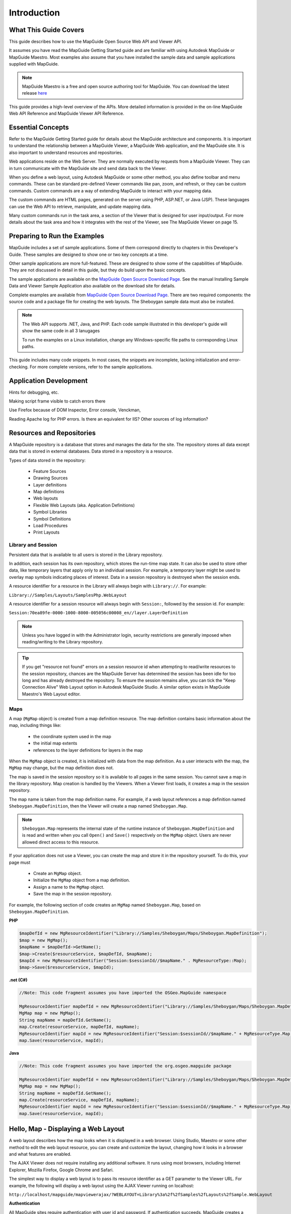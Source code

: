 .. index::
   single: Introduction

Introduction
============

What This Guide Covers
----------------------

This guide describes how to use the MapGuide Open Source Web API and Viewer
API.

It assumes you have read the MapGuide Getting Started guide and are familiar
with using Autodesk MapGuide or MapGuide Maestro. Most examples also assume that you have installed the 
sample data and sample applications supplied with MapGuide.

.. note::
    
    MapGuide Maestro is a free and open source authoring tool for MapGuide. You can download the latest release `here <trac.osgeo.org/mapguide/wiki/maestro>`_

This guide provides a high-level overview of the APIs. More detailed information
is provided in the on-line MapGuide Web API Reference and MapGuide Viewer API
Reference.

.. index::
    single: Essential Concepts

Essential Concepts
------------------

Refer to the MapGuide Getting Started guide for details about the MapGuide
architecture and components. It is important to understand the relationship
between a MapGuide Viewer, a MapGuide Web application, and the MapGuide
site. It is also important to understand resources and repositories.

Web applications reside on the Web Server. They are normally executed by
requests from a MapGuide Viewer. They can in turn communicate with the
MapGuide site and send data back to the Viewer.

When you define a web layout, using Autodesk MapGuide or some other
method, you also define toolbar and menu commands. These can be standard
pre-defined Viewer commands like pan, zoom, and refresh, or they can be
custom commands. Custom commands are a way of extending MapGuide to interact with your mapping data. 

The custom commands are HTML pages, generated on the server using PHP, ASP.NET, or Java (JSP). These languages
can use the Web API to retrieve, manipulate, and update mapping data.

Many custom commands run in the task area, a section of the Viewer that is
designed for user input/output. For more details about the task area and how
it integrates with the rest of the Viewer, see The MapGuide Viewer on page
15.

Preparing to Run the Examples
-----------------------------

MapGuide includes a set of sample applications. Some of them correspond
directly to chapters in this Developer's Guide. These samples are designed to 
show one or two key concepts at a time.

Other sample applications are more full-featured. These are designed to show
some of the capabilities of MapGuide. They are not discussed in detail in this
guide, but they do build upon the basic concepts.

The sample applications are available on the `MapGuide Open Source Download Page <http://mapguide.osgeo.org/downloads.html>`_. See the manual
Installing Sample Data and Viewer Sample Application also available on the download site for details.

Complete examples are available from `MapGuide Open Source Download Page <http://mapguide.osgeo.org/downloads.html>`_.
There are two required components: the source code and a package file for
creating the web layouts. The Sheboygan sample data must also be installed.

.. note::

   The Web API supports .NET, Java, and PHP. Each code sample illustrated in this developer's guide will show the same code in all 3 lanugages
   
   To run the examples on a Linux installation, change any Windows-specific
   file paths to corresponding Linux paths.

This guide includes many code snippets. In most cases, the snippets are
incomplete, lacking initialization and error-checking. For more complete
versions, refer to the sample applications.

.. index::
    single: Application Development

Application Development
-----------------------

.. todo::
    It seems Autodesk themselves were lost for words here. Talk about: Firebug, Visual Studio / Visual Web Developer, error and trace log monitoring
    
Hints for debugging, etc.

Making script frame visible to catch errors there

Use Firefox because of DOM Inspector, Error console, Venckman,

Reading Apache log for PHP errors. Is there an equivalent for IIS? Other sources
of log information?

.. index::
    single: Repositories
    single: Resources

Resources and Repositories
--------------------------

.. todo::
    Re-review for MGOS 2.3 as it introduces watermarks

A MapGuide repository is a database that stores and manages the data for the
site. The repository stores all data except data that is stored in external
databases. Data stored in a repository is a resource.

Types of data stored in the repository:

 * Feature Sources
 * Drawing Sources
 * Layer definitions
 * Map definitions
 * Web layouts
 * Flexible Web Layouts (aka. Application Definitions)
 * Symbol Libraries
 * Symbol Definitions
 * Load Procedures
 * Print Layouts

.. index::
    single: Repositories; Library Repositories
    single: Repositories; Session Repositories

Library and Session
^^^^^^^^^^^^^^^^^^^

Persistent data that is available to all users is stored in the Library repository.

In addition, each session has its own repository, which stores the run-time
map state. It can also be used to store other data, like temporary layers that
apply only to an individual session. For example, a temporary layer might be
used to overlay map symbols indicating places of interest.
Data in a session repository is destroyed when the session ends.

A resource identifier for a resource in the Library will always begin with
``Library://``. For example:

``Library://Samples/Layouts/SamplesPhp.WebLayout``

A resource identifier for a session resource will always begin with ``Session:``,
followed by the session id. For example:

``Session:70ea89fe-0000-1000-8000-005056c00008_en//layer.LayerDefinition``

.. note::
    
    Unless you have logged in with the Administrator login, security restrictions are generally imposed when reading/writing to the Library repository. 

.. tip::

    If you get "resource not found" errors on a session resource id when attempting to read/write resources to the session repository, chances 
    are the MapGuide Server has determined the session has been idle for too long and has already destroyed the repository. To ensure the session
    remains alive, you can tick the "Keep Connection Alive" Web Layout option in Autodesk MapGuide Studio. A similar option exists in MapGuide Maestro's
    Web Layout editor.

.. index::
    single: MgMap; About

Maps
^^^^

.. todo::
    Update examples to not use blank MgMap() ctor. This is deprecated and a common cause of errors and mistakes

A map (``MgMap`` object) is created from a map definition resource. The map definition contains 
basic information about the map, including things like:

 * the coordinate system used in the map
 * the initial map extents
 * references to the layer definitions for layers in the map
 
When the ``MgMap`` object is created, it is initialized with data from the map
definition. As a user interacts with the map, the ``MgMap`` may change, but the
map definition does not.

The map is saved in the session repository so it is available to all pages in the
same session. You cannot save a map in the library repository.
Map creation is handled by the Viewers. When a Viewer first loads, it creates
a map in the session repository. 

The map name is taken from the map definition name. For example, if a web layout references a map definition
named ``Sheboygan.MapDefinition``, then the Viewer will create a map named ``Sheboygan.Map``.

.. note::
    
    ``Sheboygan.Map`` represents the internal state of the runtime instance of ``Sheboygan.MapDefinition`` and is 
    read and written when you call ``Open()`` and ``Save()`` respectively on the ``MgMap`` object. Users are never allowed
    direct access to this resource.

If your application does not use a Viewer, you can create the map and store
it in the repository yourself. To do this, your page must

 * Create an ``MgMap`` object.
 * Initialize the ``MgMap`` object from a map definition.
 * Assign a name to the ``MgMap`` object.
 * Save the map in the session repository.
 
For example, the following section of code creates an ``MgMap`` named ``Sheboygan.Map``, based on ``Sheboygan.MapDefinition``.

**PHP**

.. highlight:: php
.. code-block:: php

    $mapDefId = new MgResourceIdentifier("Library://Samples/Sheboygan/Maps/Sheboygan.MapDefinition");
    $map = new MgMap();
    $mapName = $mapDefId->GetName();
    $map->Create($resourceService, $mapDefId, $mapName);
    $mapId = new MgResourceIdentifier("Session:$sessionId//$mapName." . MgResourceType::Map);
    $map->Save($resourceService, $mapId);

**.net (C#)**

.. highlight:: csharp
.. code-block:: csharp

    //Note: This code fragment assumes you have imported the OSGeo.MapGuide namespace

    MgResourceIdentifier mapDefId = new MgResourceIdentifier("Library://Samples/Sheboygan/Maps/Sheboygan.MapDefinition");
    MgMap map = new MgMap();
    String mapName = mapDefId.GetName();
    map.Create(resourceService, mapDefId, mapName);
    MgResourceIdentifier mapId = new MgResourceIdentifier("Session:$sessionId//$mapName." + MgResourceType.Map);
    map.Save(resourceService, mapId);
    
**Java**
    
.. highlight:: java
.. code-block:: java

    //Note: This code fragment assumes you have imported the org.osgeo.mapguide package

    MgResourceIdentifier mapDefId = new MgResourceIdentifier("Library://Samples/Sheboygan/Maps/Sheboygan.MapDefinition");
    MgMap map = new MgMap();
    String mapName = mapDefId.GetName();
    map.Create(resourceService, mapDefId, mapName);
    MgResourceIdentifier mapId = new MgResourceIdentifier("Session:$sessionId//$mapName." + MgResourceType.Map);
    map.Save(resourceService, mapId);

.. index::
    single: Web Layout; Displaying

Hello, Map - Displaying a Web Layout
------------------------------------

A web layout describes how the map looks when it is displayed in a web
browser. Using Studio, Maestro or some other method to edit the web layout resource,
you can create and customize the layout, changing how it looks in a browser
and what features are enabled.

The AJAX Viewer does not require installing any additional software. It runs
using most browsers, including Internet Explorer, Mozilla Firefox, Google Chrome and Safari.

The simplest way to display a web layout is to pass its resource identifier as a
GET parameter to the Viewer URL. For example, the following will display a
web layout using the AJAX Viewer running on localhost:

``http://localhost/mapguide/mapviewerajax/?WEBLAYOUT=Library%3a%2f%2fSamples%2fLayouts%2fSample.WebLayout``

**Authentication**

All MapGuide sites require authentication with user id and password. If
authentication succeeds, MapGuide creates a session, identified by a unique
session id. This keeps the state consistent between the viewer and the server
across multiple HTTP requests. Subsequent access to the site requires the
session id instead of the user id. By default, the Viewer handles authentication
itself, and it prompts for user id and password when it first loads. There are
situations, though, where it is better to authenticate before loading the Viewer
page.

One common example is a site offering read-only access to visitors. For this
situation, the default MapGuide installation includes a user ``Anonymous``
with an empty password.

To perform authentication before the Viewer loads, embed the Viewer in
another page using a ``<frame>`` or ``<iframe>`` element. The outer page can do
any necessary authentication, create a session, then pass the web layout and
session id to the Viewer frame.

The following example displays a web layout using the AJAX Viewer. It
performs some basic initialization and creates a session, then displays a Viewer
page using the session identifier and the web layout.

**PHP**

.. highlight:: php
.. code-block:: php

    <?php
     
    $installDir =
       'C:\\Program Files\\OSGeo\\MapGuide\\';
    $extensionsDir = $installDir . 'Web\\www\\';
    $viewerDir = $installDir . 'mapviewerphp\\';
     
    include $viewerDir . 'constants.php';
     
    MgInitializeWebTier($extensionsDir . 'webconfig.ini');
     
    $site = new MgSite();
    $site->Open(new MgUserInformation("Anonymous", ""));
     
    $sessionId = $site->CreateSession();
    $webLayout = "Library://Samples/Layouts/SamplesPhp.WebLayout";
     
    ?>
     
    <html>
    <head>
    <title>Simple Sample Application</title>
    </head>
    <body marginheight="0" marginwidth="0">
    <iframe id="viewerFrame" width="100%" height="100%" frameborder=0
    scrolling="no"
    src="/mapguide/mapviewerajax/?SESSION=<?= $sessionId ?>&
    WEBLAYOUT=<?= $webLayout ?>"></iframe>
    </body>
    </html>
    
**.net (C#)**

.. highlight:: csharp
.. code-block:: csharp

    Code sample coming soon!

**Java**

.. highlight:: java
.. code-block:: java

    Code sample coming soon!

.. index::
    single: Web Layout; Adding a Custom Command

Hello, Map 2 - Adding a Custom Command
--------------------------------------

Web layouts can include custom commands added to the toolbar, context
menu, task list, or task pane area of the Viewer. These custom commands
make up the MapGuide application.

This next sample MapGuide page displays some basic information about a
map. It does not do any complicated processing. Its purpose is to illustrate
the steps required to create a MapGuide page and have it connect to a Viewer
on one side and the MapGuide site on the other.

.. index::
    single: Web Layout; Server Pages

Web Layouts and MapGuide Server Pages
^^^^^^^^^^^^^^^^^^^^^^^^^^^^^^^^^^^^^

A *MapGuide Server Page* is any PHP, ASP.NET, or JSP page that makes use of the
MapGuide Web API. These pages are typically invoked by the MapGuide
Viewer or browser and when processed result in HTML pages that are loaded
into a MapGuide Viewer or browser frame. This is the form that will be used
for most examples in this guide. It is possible, however, to create pages that
do not return HTML or interact with the Viewer at all. These can be used for
creating web services as a back-end to another mapping client or for batch
processing of your data.

Creating a MapGuide page requires initial setup, to make the proper
connections between the Viewer, the page, and the MapGuide site. Refer 
to the *MapGuide Studio Help* for details.

One part of the initial setup is creating a web layout, which defines the
appearance and available functions for the Viewer. When you define a web
layout, you assign it a resource name that describes its location in the
repository. The full resource name looks something like this:

``Library://Samples/Layouts/SamplesPhp.WebLayout``

When you open the web layout using a browser with the AJAX Viewer the resource name 
is passed as part of the Viewer URL. Special characters in the resource name are URL-encoded, 
so the full URL would look something like this, (with line breaks removed):

``http://localhost/mapguide/mapviewerajax/?WEBLAYOUT=Library%3a%2f%2fSamples%2fSheboygan%2fLayouts%2fSheboyganPhp.WebLayout``

Part of the web layout defines commands and the toolbars and menus that
contain the commands. These commands can be built-in commands, or they
can be URLs to custom pages. The web layout also includes a URL to a home
task that displays in the task pane. The home task can open other pages.

To create a new page and make it available as a command from the task list,
do the following:

 * Edit the web layout using Studio or Maestro
 * Add a command to the web layout.
 * Set the command type to Invoke URL.
 * Set the URL of the command to the URL of your page
 * Add the command to the Task Bar Menu.

.. note::

    Custom pages are loaded by the Viewer page, so a relative URL for a custom
    page must start at the Viewer directory, then go up one level to reach the ``mapguide``
    directory. For example, a custom page located at ``www/mapguide/samplesphp/index.php`` 
    would use the following relative URL in the web layout
    
    ``../samplesphp/index.php``

It is also possible to add custom commands to the toolbar and the context
menu using the same technique.

For most of the examples in this guide, however, the pages will be links from
a home page loaded in the task pane frame.

.. note::

    Installing the package that comes with the Developer's Guide samples
    creates a web layout automatically. The home task page of this layout contains
    links to examples that correspond to chapters in the Developer's Guide.

MapGuide Page Flow
^^^^^^^^^^^^^^^^^^

Most MapGuide pages follow a similar processing flow. First, they create a
connection with the site server using an existing session id. Then they open
connections to any needed site services. The exact services required depend
on the page function. For example, a page that deals with map feature data
requires a feature service connection.

Once the site connection and any other service connections are open, the
page can use MapGuide Web API calls to retrieve and process data. Output
goes to the task pane or back to the Viewer. See The MapGuide Viewer on
page 15 for details about sending data to the Viewer.

.. note::

    MapGuide pages written in PHP require one additional step because PHP
    does not support enumerations compiled into extensions. To deal with this
    limitation, PHP Web Extension pages must include constants.php, which is in
    the mapviewerphp folder. This is not required for ASP.NET or JSP pages.

Example Code
^^^^^^^^^^^^

The following sample illustrates basic page structure. It is designed to be called
as a task from a Viewer. It connects to a MapGuide server and displays the
map name and spatial reference system for the map currently being displayed
in the Viewer.

.. note::
    This sample is very similar to the ``Hello Map`` sample in the Developer's Guide
    samples.

**PHP**

.. highlight:: php
.. code-block:: php

    <html>
        <head><title>Hello, map</title></head>
        <body>
            <p>
            <?php
     
            // Define some common locations
            $installDir ='C:\\Program Files\\OSGeo\\MapGuide\\';
            $extensionsDir = $installDir . 'WebServerExtensions\www\\';
            $viewerDir = $extensionsDir . 'mapviewerphp\\';

            // constants.php is required to set some enumerations
            // for PHP. The same step is not required for .NET
            // or Java applications.
            include $viewerDir . 'constants.php';
     
            try
            {
                // Get the session information passed from the viewer.
                $args = ($_SERVER['REQUEST_METHOD'] == "POST")
                ? $_POST : $_GET;
                $mgSessionId = $args['SESSION']
                $mgMapName = $args['MAPNAME']

                // Basic initialization needs to be done every time.
                MgInitializeWebTier("$extensionsDir\webconfig.ini");

                // Get the user information using the session id,
                // and set up a connection to the site server.
                $userInfo = new MgUserInformation($mgSessionId);
                $siteConnection = new MgSiteConnection();
                $siteConnection->Open($userInfo);

                // Get an instance of the required service(s).
                $resourceService = $siteConnection->
                CreateService(MgServiceType::ResourceService);

                // Display the spatial reference system used for the map.
                $map = new MgMap();
                $map->Open($resourceService, $mgMapName);
                $srs = $map->GetMapSRS();
                echo 'Map <strong>' . $map->GetName() .
                '</strong> uses this reference system: <br />' . $srs;
            }
            catch (MgException $e)
            {
                echo "ERROR: " . $e->GetMessage() . "<br />";
                echo $e->GetStackTrace() . "<br />";
            }
            ?>
            </p>
        </body>
    </html>

**.net (C#)**

.. highlight:: csharp
.. code-block:: csharp

    Code sample coming soon!

**Java**

.. highlight:: java
.. code-block:: java

    Code sample coming soon!

How This Page Works
^^^^^^^^^^^^^^^^^^^

This example page performs the following operations:

**1. Get session information.**

When you first go to the URL containing the web layout, the Viewer
initiates a new session. It prompts for a user id and password, and uses
these to validate with the site server. If the user id and password are valid,
the site server creates a session and sends the session id back to the viewer.
The Viewer passes the session information every time it sends a request
to a MapGuide page. The pages use this information to re-establish a
session.

**2. Perform basic initialization.**

The webconfig.ini file contains parameters required to connect to the site
server, including the IP address and port numbers to use for
communication. ``MgInitializeWebTier()`` reads the file and gets the
necessary values to find the site server and create a connection.

**3. Get user information.**

The site server saves the user credentials along with other session
information. These credentials must be supplied when the user first
connects to the site. At that time, the Viewer authenticates the user and
creates a new session using the credentials. Using the session ID, other
pages can get an encrypted copy of the user credentials that can be used
for authentication.

**4. Create a site connection.**

Any MapGuide pages require a connection to a site server, which manages
the repository and site services.

**5. Create a connection to a resource service.**

Access to resources is handled by a resource service. In this case, the page
needs a resource service in order to retrieve information about the map
resource. You may need to create connections to other services, depending on the
needs of your application.

**6. Retrieve map details.**

The map name is also passed by the viewer to the MapGuide page. Use
this name to open a particular map resource with the resource service.
Once the map is open you can get other information. This example
displays the spatial reference system used by the map, but you can also
get more complex information about the layers that make up the map.

.. note::

    The ``MgInitializeWebTier`` function always needs to be called before you create a site connection and
    create service connections. 
    
    However, this function does not need to be called if you are only using the 
    Geometry and Coordinate System components of the MapGuide API

.. index::
    single: Services

Understanding Services
----------------------

The MapGuide site performs many different functions. These can be all done
by a single server, or you may balance the load across multiple servers. Some
essential functions must execute on the site server, while other functions may
execute on support servers.

A service performs a particular set of related functions. For example, a resource
service manages data in the repository, a feature service provides access to
feature data sources, and a mapping service provides visualization and plotting
functions.

Before a page can use a service, it must open a site connection and create an
instance of the necessary service type. The following example creates a resource
service and a feature service:

**PHP**

.. highlight:: php
.. code-block:: php

    $userInfo = new MgUserInformation($mgSessionId);
    $siteConnection = new MgSiteConnection();
    $siteConnection->Open($userInfo);
    $resourceService = $siteConnection->CreateService(MgServiceType::ResourceService);
    $featureService = $siteConnection->CreateService(MgServiceType::FeatureService);
    
**.net (C#)**

.. highlight:: csharp
.. code-block:: csharp

    //Note: This code fragment assumes you have imported the OSGeo.MapGuide namespace

    MgUserInformation userInfo = new MgUserInformation(mgSessionId);
    MgSiteConnection siteConnection = new MgSiteConnection();
    siteConnection.Open(userInfo);
    MgResourceService resourceService = (MgResourceService)siteConnection.CreateService(MgServiceType.ResourceService);
    MgFeatureService featureService = (MgFeatureService)siteConnection.CreateService(MgServiceType.FeatureService);

**Java**

.. highlight:: java
.. code-block:: java

    //Note: This code fragment assumes you have imported the org.osgeo.mapguide package

    MgUserInformation userInfo = new MgUserInformation(mgSessionId);
    MgSiteConnection siteConnection = new MgSiteConnection();
    siteConnection.Open(userInfo);
    MgResourceService resourceService = (MgResourceService)siteConnection.CreateService(MgServiceType.ResourceService);
    MgFeatureService featureService = (MgFeatureService)siteConnection.CreateService(MgServiceType.FeatureService);